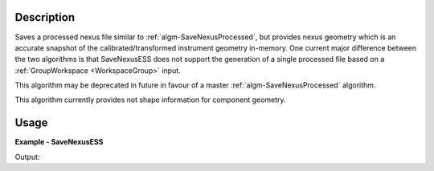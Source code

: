 
.. algorithm::

.. summary::

.. relatedalgorithms::

.. properties::

Description
-----------

Saves a processed nexus file similar to :ref:`algm-SaveNexusProcessed`, but provides nexus geometry which is an accurate snapshot of the calibrated/transformed instrument geometry in-memory. One current major difference between the two algorithms is that SaveNexusESS does not support the generation of a single processed file based on a :ref:`GroupWorkspace <WorkspaceGroup>` input.

This algorithm may be deprecated in future in favour of a master :ref:`algm-SaveNexusProcessed` algorithm.

This algorithm currently provides not shape information for component geometry.

Usage
-----
..  Try not to use files in your examples,
    but if you cannot avoid it then the (small) files must be added to
    autotestdata\UsageData and the following tag unindented
    .. include:: ../usagedata-note.txt

**Example - SaveNexusESS**

.. testcode:: SaveNexusESSExample

    from mantid.simpleapi import *
    import os
    import tempfile
    simple_run = CreateSampleWorkspace(NumBanks=2, BankPixelWidth=10)
    destination = os.path.join(tempfile.gettempdir(), "sample_processed.nxs")
    SaveNexusESS(Filename=destination, InputWorkspace=simple_run)
    print("Created: {}".format(os.path.isfile(destination)))
    os.remove(destination)

Output:

.. testoutput:: SaveNexusESSExample

  Created: True

.. categories::

.. sourcelink::

